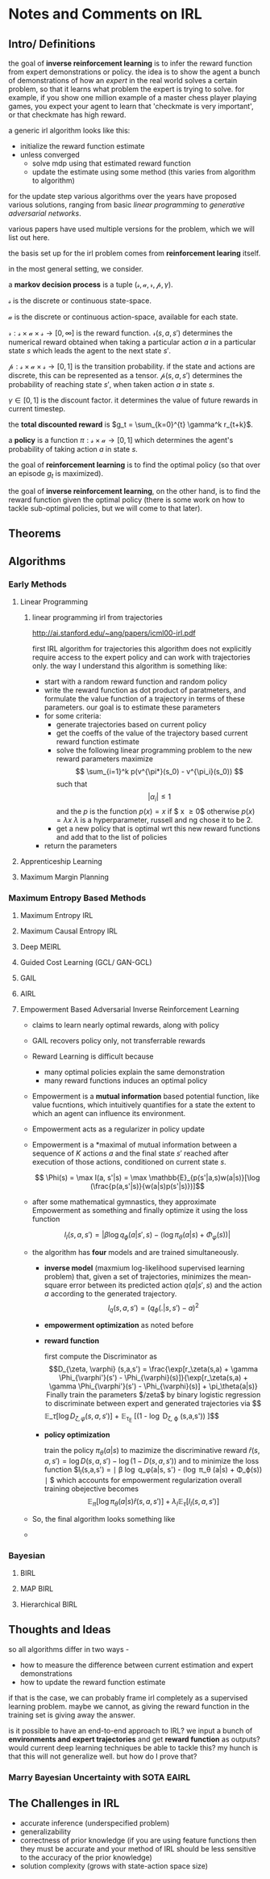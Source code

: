* Notes and Comments on IRL

** Intro/ Definitions 
  
the goal of *inverse reinforcement learning* is to infer the reward function from expert demonstrations or policy. the idea is to show the agent a bunch of demonstrations of how an /expert/ in the real world solves a certain problem, so that it learns what problem the expert is trying to solve. for example, if you show one million example of a master chess player playing games, you expect your agent to learn that 'checkmate is very important', or that checkmate has high reward.

a generic irl algorithm looks like this:

      - initialize the reward function estimate
      - unless converged
        - solve mdp using that estimated reward function
        - update the estimate using some method (this varies from algorithm to algorithm)

for the update step various algorithms over the years have proposed various solutions, ranging from basic /linear programming/ to /generative adversarial networks/.

various papers have used multiple versions for the problem, which we will list out here.

the basis set up for the irl problem comes from *reinforcement learing* itself.

in the most general setting, we consider.

  a *markov decision process* is a tuple $(\mathcal{s}, \mathcal{a}, \mathcal{r}, \mathcal{p}, \gamma)$.

  $\mathcal{s}$ is the discrete or continuous state-space. 
  
  $\mathcal{a}$ is the discrete or continuous action-space, available for each state.
  
  $\mathcal{r} : \mathcal{s} \times \mathcal{a} \times \mathcal{s} \rightarrow [0, \infty]$ is the reward function. $\mathcal{r}(s, a, s')$ determines the numerical reward obtained when taking a particular action $a$ in a particular state $s$ which leads the agent to the next state $s'$.
  
  
  $\mathcal{p}: \mathcal{s} \times \mathcal{a} \times \mathcal{s} \rightarrow [0,1]$ is the transition probability. if the state and actions are discrete, this can be represented as a tensor. $\mathcal{p}(s, a, s')$ determines the probability of reaching state $s'$, when taken action $a$ in state $s$.
  
  $\gamma \in [0, 1]$ is the discount factor. it determines the value of future rewards in current timestep.

  the *total discounted reward* is $g_t = \sum_{k=0}^{t} \gamma^k r_{t+k}$.
  
  a *policy* is a function $\pi : \mathcal{s} \times \mathcal{a} \rightarrow [0, 1]$ which determines the agent's probability of taking action $a$ in state $s$.

  the goal of *reinforcement learning* is to find the optimal policy (so that over an episode $g_t$ is maximized).
  
  the goal of *inverse reinforcement learning*, on the other hand, is to find the reward function given the optimal policy (there is some work on how to tackle sub-optimal policies, but we will come to that later).

** Theorems

** Algorithms
   
*** Early Methods
**** Linear Programming
***** linear programming irl from trajectories
      http://ai.stanford.edu/~ang/papers/icml00-irl.pdf
    
      first IRL algorithm for trajectories
      this algorithm does not explicitly require access to the expert policy and can work with trajectories only. the way I understand this algorithm is something like:
    
      - start with a random reward function and random policy
      - write the reward function as dot product of paratmeters, and formulate the value function of a trajectory in terms of these parameters. our goal is to estimate these parameters
      - for some criteria:
        + generate trajectories based on current policy
        + get the coeffs of the value of the trajectory based current reward function estimate
        + solve the following linear programming problem to the new reward parameters
          maximize 
          $$ \sum_{i=1}^k p(v^{\pi*}(s_0) - v^{\pi_i}(s_0)) $$
          such that
          $$ |\alpha_i| \leq 1$$
          and the $p$ is the function
          $p(x) = x$ if $ x \geq 0$ otherwise $p(x) = \lambda x$
          $\lambda$ is a hyperparameter, russell and ng chose it to be 2.
        + get a new policy that is optimal wrt this new reward functions and add that to the list of policies
      - return the parameters

**** Apprenticeship Learning
**** Maximum Margin Planning
*** Maximum Entropy Based Methods
**** Maximum Entropy IRL
**** Maximum Causal Entropy IRL
**** Deep MEIRL
**** Guided Cost Learning (GCL/ GAN-GCL)
**** GAIL
**** AIRL
**** Empowerment Based Adversarial Inverse Reinforcement Learning
     - claims to learn nearly optimal rewards, along with policy
     - GAIL recovers policy only, not transferrable rewards
     - Reward Learning is difficult because
       + many optimal policies explain the same demonstration
       + many reward functions induces an optimal policy
     - Empowerment is a *mutual information* based potential function, like value fucntions, which intuitively quantifies for a state the extent to which an agent can influence its environment.
     - Empowerment acts as a regularizer in policy update
    
     - Empowerment is a *maximal of mutual information between a sequence of $K$ actions $a$ and the final state $s'$ reached after execution of those actions, conditioned on current state $s$.

       $$ \Phi(s) = \max I(a, s'|s) = \max \mathbb{E}_{p(s'|a,s)w(a|s)}[\log (\frac{p(a,s'|s)}{w(a|s)p(s'|s)})]$$
     - after some mathematical gymnastics, they approximate Empowerment as something and finally optimize it using the loss function
      
       $$ l_I(s,a,s') = | \beta \log q_\phi (a| s', s) - (\log \pi_\theta (a|s) + \Phi_\varphi(s))| $$
      
     - the algorithm has *four* models and are trained simultaneously.

       + *inverse model* (maxmium log-likelihood supervised learning problem) that, given a set of trajectories, minimizes the mean-square error between its predicted action $q(a|s', s)$ and the action $a$ according to the generated trajectory.
         $$ l_q(s,a,s') = (q_\phi (.|s, s') - a)^2 $$
       + *empowerment optimization* as noted before

       + *reward function*

         first compute the Discriminator as 
         $$D_{\zeta, \varphi} (s,a,s') = \frac{\exp[r_\zeta(s,a) + \gamma \Phi_{\varphi'}(s') - \Phi_{\varphi}(s)]}{\exp[r_\zeta(s,a) + \gamma \Phi_{\varphi'}(s') - \Phi_{\varphi}(s)] + \pi_\theta(a|s)}
         Finally train the parameters $/zeta$ by binary logistic regression to discriminate between expert and generated trajectories via
        
         $$ \mathbb{E}_\tau [\log D_{\zeta, \varphi} (s,a,s')] + \mathbb{E}_{\tau_E} [(1 - \log D_{\zeta, \varphi} (s,a,s')) ]$$
       + *policy optimization*
        
         train the policy $\pi_{\theta}(a|s)$ to mazimize the discriminative reward $\hat{r}(s,a,s') = \log D(s,a,s') - \log (1 - D(s,a,s'))$ and to minimize the loss function $l_I(s,a,s') = \mid \beta \log q_\phi(a|s, s') - (\log \pi_\theta (a|s) + \Phi_\varphi(s)) \mid $ which accounts for empowerment regularization
         overall training obejective becomes
         $$ \mathbb{E}_\pi [\log \pi_\theta(a|s) \hat{r} (s, a,s')] + \lambda_I \mathbb{E}_\tau[l_I(s,a,s')]$$
     - So, the final algorithm looks something like
     - 
      
 
        

*** Bayesian
**** BIRL
**** MAP BIRL
**** Hierarchical BIRL

** Thoughts and Ideas
   so all algorithms differ in two ways -
   - how to measure the difference between current estimation and expert demonstrations
   - how to update the reward function estimate

   if that is the case, we can probably frame irl completely as a supervised learning problem.
   maybe we cannot, as giving the reward function in the training set is giving away the answer. 

   is it possible to have an end-to-end approach to IRL? we input a bunch of *environments and expert trajectories* and get *reward function* as outputs? would current deep learning techniques be able to tackle this? my hunch is that this will not generalize well. but how do I prove that?

*** Marry Bayesian Uncertainty with SOTA EAIRL

** The Challenges in IRL
   
- accurate inference (underspecified problem)
- generalizability
- correctness of prior knowledge (if you are using feature functions then they must be accurate and your method of IRL should be less sensitive to the accuracy of the prior knowledge)
- solution complexity (grows with state-action space size) 

  
